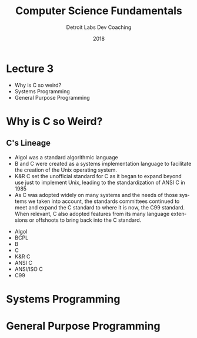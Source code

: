 #+TITLE:  Computer Science Fundamentals
#+AUTHOR: Detroit Labs Dev Coaching
#+DATE:   2018
#+EMAIL:  ndotz@detroitlabs.com
#+LANGUAGE:  en
#+OPTIONS:   H:3 num:nil toc:nil \n:nil @:t ::t |:t ^:t -:t f:t *:t <:t
#+OPTIONS:   skip:nil d:nil todo:t pri:nil tags:not-in-toc timestamp:nil
#+INFOJS_OPT: view:nil toc:nil ltoc:t mouse:underline buttons:0 path:http://orgmode.org/org-info.js
#+EXPORT_SELECT_TAGS: export
#+EXPORT_EXCLUDE_TAGS: noexport
#+REVEAL_PLUGINS: (highlight notes)
#+REVEAL_THEME: league
#+REVEAL_MARGIN: 0.2
# #+REVEAL_MIN_SCALE: 0.5
# #+REVEAL_MAX_SCALE: 2.5
#+REVEAL_EXTRA_CSS: ./presentation.css

* Lecture 3
  - Why is C so weird?
  - Systems Programming
  - General Purpose Programming
* Why is C so Weird?
** C's Lineage
   #+BEGIN_NOTES
   - Algol was a standard algorithmic language
   - B and C were created as a systems implementation language to
     facilitate the creation of the Unix operating system.
   - K&R C set the unofficial standard for C as it began to expand
     beyond use just to implement Unix, leading to the standardization
     of ANSI C in 1985
   - As C was adopted widely on many systems and the needs of those
     systems we taken into account, the standards committees continued
     to meet and expand the C standard to where it is now, the C99
     standard. When relevant, C also adopted features from its many
     language extensions or offshoots to bring back into the C standard.
   #+END_NOTES
   - Algol
   - BCPL
   - B
   - C
   - K&R C
   - ANSI C
   - ANSI/ISO C
   - C99
* Systems Programming
* General Purpose Programming
